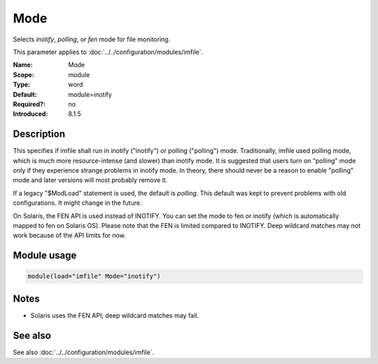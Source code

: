 .. _param-imfile-mode:
.. _imfile.parameter.module.mode:
.. _imfile.parameter.mode:

Mode
====

.. index::
   single: imfile; Mode
   single: Mode

.. summary-start

Selects `inotify`, `polling`, or `fen` mode for file monitoring.

.. summary-end

This parameter applies to :doc:`../../configuration/modules/imfile`.

:Name: Mode
:Scope: module
:Type: word
:Default: module=inotify
:Required?: no
:Introduced: 8.1.5

Description
-----------
This specifies if imfile shall run in inotify ("inotify") or polling ("polling")
mode. Traditionally, imfile used polling mode, which is much more
resource-intense (and slower) than inotify mode. It is suggested that users
turn on "polling" mode only if they experience strange problems in inotify
mode. In theory, there should never be a reason to enable "polling" mode and
later versions will most probably remove it.

If a legacy "$ModLoad" statement is used, the default is *polling*. This
default was kept to prevent problems with old configurations. It might change
in the future.

On Solaris, the FEN API is used instead of INOTIFY. You can set the mode to
fen or inotify (which is automatically mapped to fen on Solaris OS). Please
note that the FEN is limited compared to INOTIFY. Deep wildcard matches may
not work because of the API limits for now.

Module usage
------------
.. _param-imfile-module-mode:
.. _imfile.parameter.module.mode-usage:

.. code-block:: rsyslog

   module(load="imfile" Mode="inotify")

Notes
-----
- Solaris uses the FEN API; deep wildcard matches may fail.

See also
--------
See also :doc:`../../configuration/modules/imfile`.
